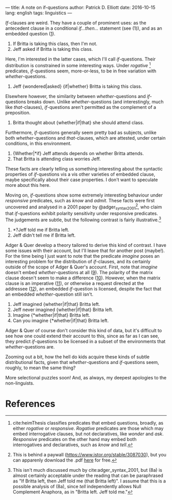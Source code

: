 ---
title: A note on if-questions
author: Patrick D. Elliott
date: 2016-10-15
lang: english
tags: linguistics
---

/If/-clauses are weird. They have a couple of prominent uses: as the
antecedent clause in a conditional /if...then.../ statement (see (1)),
and as an embedded question ([[1]]).

1) <<1>>If Britta is taking this class, then I'm not.
2) <<2>>Jeff asked if Britta is taking this class.

Here, I'm interested in the latter cases, which I'll call
/if/-questions. Their distribution is constrained in some interesting
ways. Under /rogative/ [fn:1] predicates, /if/-questions seem,
more-or-less, to be in free variation with /whether/-questions.

3. Jeff {wondered|asked} {if|whether} Britta is taking this class.

Elsewhere however, the similarity between /whether/-questions and
/if/-questions breaks down. Unlike /whether/-questions (and
interestingly, much like /that/-clauses), /if/-questions aren't
permitted as the complement of a preposition.

4) Britta thought about {whether|if|that} she should attend class.

Furthermore, /if/-questions generally seem pretty bad as subjects,
unlike both /whether/-questions and /that/-clauses, which are attested,
under certain conditions, in this environment.

5) {Whether|*if} Jeff attends depends on whether Britta attends.
6) That Britta is attending class worries Jeff.

These facts are clearly telling us something interesting about the
syntactic properties of /if/-questions vis a vis other varieties of
embedded clause, maybe specifically about their case properties. I don't
want to speculate more about this here.

Moving on, /if/-questions show some extremely interesting behaviour
under /responsive/ predicates, such as /know/ and /admit/. These facts
were first uncovered and analysed in a 2001 paper by
@adger_syntax_2001[fn:2], who claim that /if/-questions exhibit
polarity sensitivity under responsive predicates. The judgements are
subtle, but the following contrast is fairly illustrative.[fn:3]

7) *?Jeff told me if Britta left.
8) Jeff didn't tell me if Britta left.

Adger & Quer develop a theory tailored to derive this kind of contrast.
I have some issues with their account, but I'll leave that for another
post (maybe!). For the time being I just want to note that the predicate
/imagine/ poses an interesting problem for the distribution of
/if/-clauses, and its certainly outside of the scope of Adger & Quer's
account. First, note that /imagine/ doesn't embed /whether/-questions at
all ([[9]]). The polarity of the matrix clause doesn't seem to make a
difference ([[10]]). However, when the matrix clause is an imperative ([[11]]),
or otherwise a request directed at the addressee ([[12]]), an embedded
/if/-question is licensed, despite the fact that an embedded
/whether/-question still isn't.

9) <<9>>Jeff imagined {whether|if|that} Britta left.
10) <<10>>Jeff never imagined {whether|if|that} Britta left.
11) <<11>>Imagine {*whether|if|that} Britta left.
12) <<12>>Can you imagine {*whether|if|that} Britta left.

Adger & Quer of course don't consider this kind of data, but it's
difficult to see how one could extend their account to this, since as
far as I can see, they predict /if/-questions to be licensed in a subset
of the environments that /whether/-questions are.

Zooming out a bit, how the hell do kids acquire these kinds of subtle
distributional facts, given that /whether/-questions and /if/-questions
seem, roughly, to mean the same thing?

More selectional puzzles soon! And, as always, my deepest apologies to
the non-linguists.

* References
  :PROPERTIES:
  :CUSTOM_ID: references
  :END:

[fn:1] cite:heimThesis classifies predicates that embed
       questions, broadly, as either /rogative/ or /responsive/.
       /Rogative/ predicates are those which may embed interrogative
       clauses, but not declaratives, like /wonder/ and /ask/.
       /Responsive/ predicates on the other hand may embed both
       interrogatives and declaratives, such as /know/ and /tell/.

[fn:2] This is behind a paywall (https://www.jstor.org/stable/3087030),
       but you can apparenly download the .pdf
       [[http://filcat.uab.cat/clt/publicacions/reports/pdf/GGT-99-2.pdf][here]]
       for free.

[fn:3] This isn't much discussed much by cite:adger_syntax_2001, but (8a)
       is almost certainly acceptable under the reading that can be
       paraphrased as "If Britta left, then Jeff told me (that Britta
       left)". I assume that this is a possible analysis of (8a), since
       /tell/ independently allows Null Complement Anaphora, as in
       "Britta left. Jeff told me."
